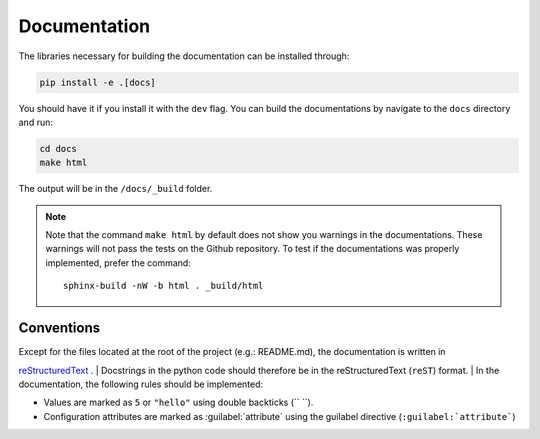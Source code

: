 #############
Documentation
#############

The libraries necessary for building the documentation can be installed through:

.. code-block:: bash

  pip install -e .[docs]

You should have it if you install it with the ``dev`` flag.
You can build the documentations by navigate to the ``docs`` directory and run:

.. code-block:: bash

  cd docs
  make html

The output will be in the ``/docs/_build`` folder.

.. note::
    Note that the command ``make html`` by default does not show you warnings in the documentations.
    These warnings will not pass the tests on the Github repository. To test if the documentations
    was properly implemented, prefer the command::

        sphinx-build -nW -b html . _build/html

Conventions
===========

| Except for the files located at the root of the project (e.g.: README.md), the documentation is written in
`reStructuredText <https://www.sphinx-doc.org/en/master/usage/restructuredtext/index.html>`_ .
| Docstrings in the python code should therefore be in the reStructuredText (``reST``) format.
| In the documentation, the following rules should be implemented:

* Values are marked as ``5`` or ``"hello"`` using double backticks (\`\` \`\`).
* Configuration attributes are marked as :guilabel:`attribute` using the guilabel
  directive (``:guilabel:`attribute```)
